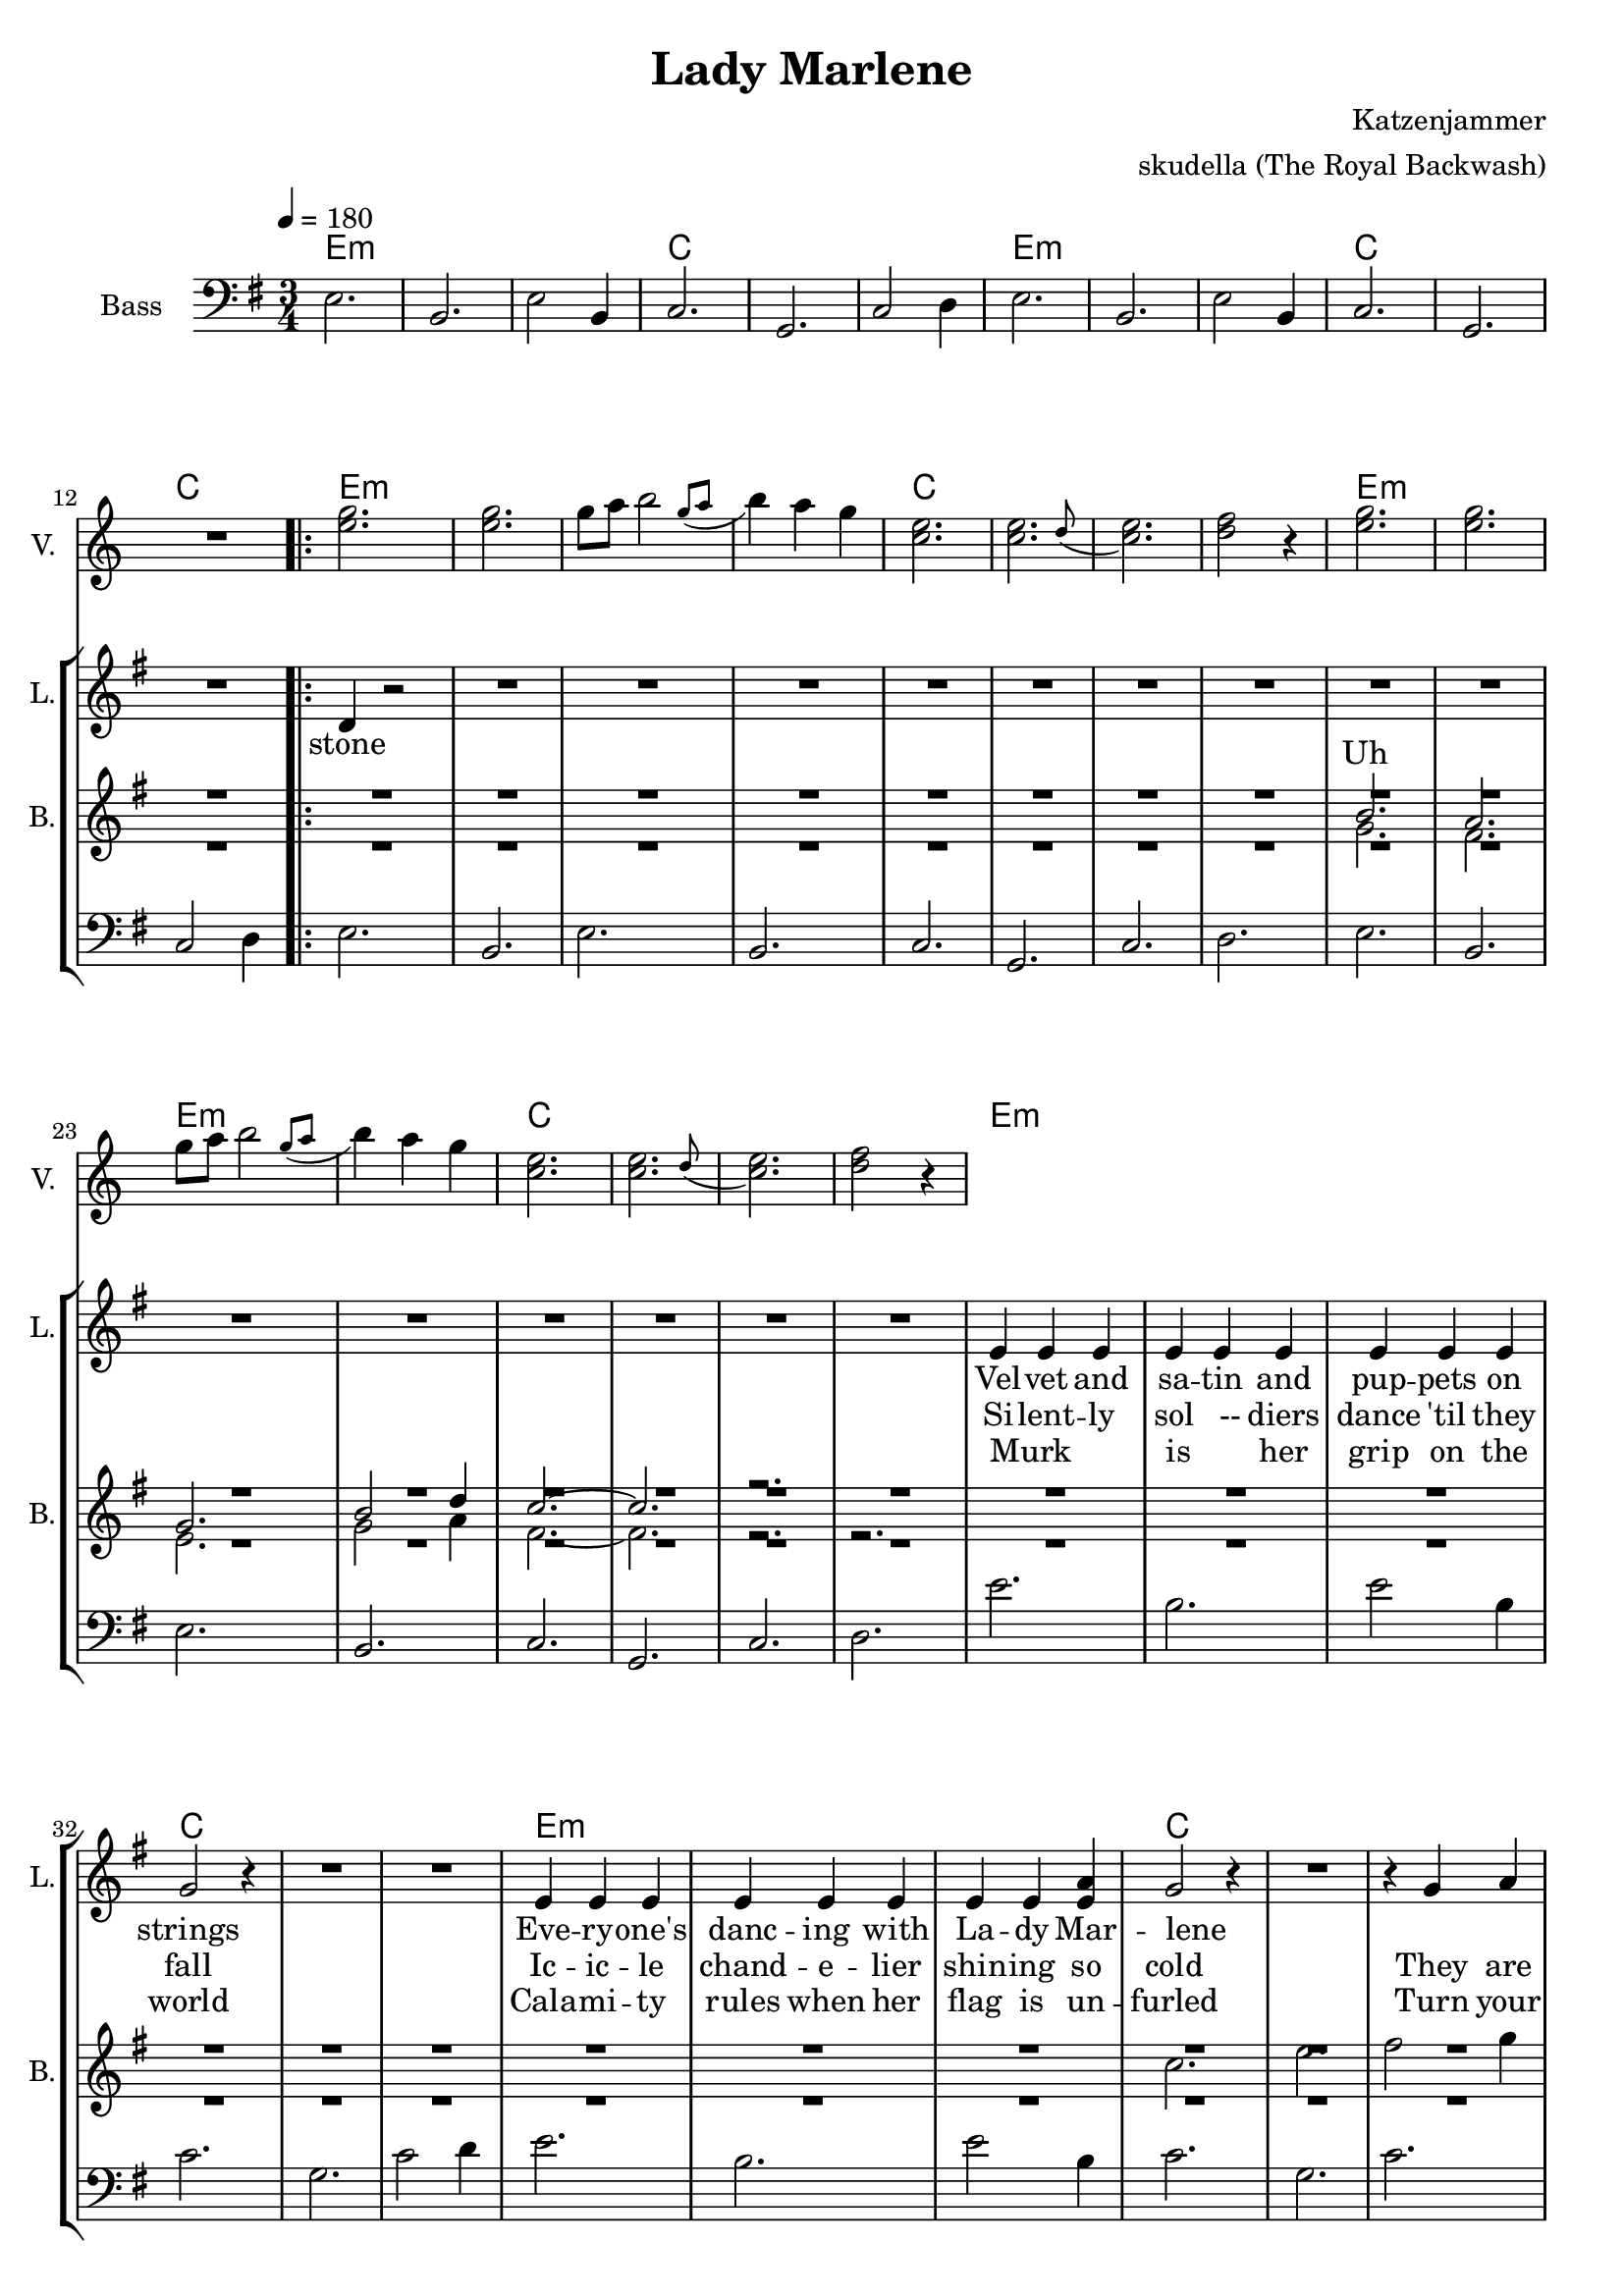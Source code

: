 \version "2.16.2"

\header {
  title = "Lady Marlene"
  arranger = "skudella (The Royal Backwash)"
  composer = "Katzenjammer"
}

global = {
  \key e \minor
  \time 3/4
  \tempo 4 = 180
}

harmonies = \chordmode {
  \germanChords
e2.:m e:m e:m c c c 
e2.:m e:m e:m c c c 

e2.:m e:m e:m e:m c c c c 
e2.:m e:m e:m e:m c c c c

e2.:m e:m e:m c c c 
e2.:m e:m e:m c c c 

d d c a:m a:m a:m c c c d d d

a2.:m a:m a:m a:m c c c c g g g g b:m b:m b:m b:m 
}

violinMusic = \relative c'' {
R2. *12
<e g>2. <e g>2. g8 a \afterGrace b2  { g8( a } b4) a g  
<c, e>2. \afterGrace <c e>2. {d8( } <c e>2.) <d f>2 r4 
<e g>2. <e g>2. g8 a \afterGrace b2  { g8( a } b4) a g  
<c, e>2. \afterGrace <c e>2. {d8( } <c e>2.) <d f>2 r4 

}

leadGuitarMusic = \relative c'' {

}

trumpetoneVerseMusic = \relative c'' {

}

trumpetonePreChorusMusic = \relative c'' {
}

trumpetoneChorusMusic = \relative c'' {
}

trumpetoneBridgeMusic = \relative c'' {
}

trumpettwoVerseMusic = \relative c'' {
}

trumpettwoPreChrousMusic = \relative c'' {

}

trumpettwoChorusMusic = \relative c'' {

}

leadMusicverse = \relative c'{
R2. *12
\bar ".|:" d4 r2
R2.*15
e4 e e e e e e e e g2 r4 R2.*2
e4 e e e e e e e <e a> g2 r4 R2. r4 g a
a a a a a a g g fis e2 r4 R2. *2
e4 e e e e e e d e g2.~g2. fis2.  



}

leadMusicprechorus = \relative c'{

}

leadMusicchorus = \relative c''{
\bar ".|:"
a2. a2. a2. a4 g fis 
g2. g2. g2. g4 fis e 
d2. d2. d2. d4 fis4. d8 
fis2.~fis2. r2. r4 a a
\bar ":|."
}

leadMusicBridge = \relative c'''{

}

leadWordsOne = \lyricmode { 
_ Vel -- vet and sa -- tin and pup -- pets on strings
Eve -- ry -- one's danc -- ing with La -- dy Mar -- lene
_ _ Fear is the col -- our of all that they wear
Mot -- her of pearl pal -- lors cold like her heart of stone _




}

leadWordsPrechorus = \lyricmode {

}

leadWordsChorus = \lyricmode {
Wind to blow ghosts to the sky a -- bove
Deep in des -- pair they cry where is the love? Oh the



}


leadWordsChorusTwo = \lyricmode {
north wind blows ghosts to the sky a -- bove
Deep in des -- pair they cry where is the love?
}

leadWordsBridge = \lyricmode {
 
}

leadWordsTwo = \lyricmode { 
stone Si -- lent -- ly sol __-- diers dance 'til they fall
Ic -- ic -- le chand -- e -- lier shin -- ing so cold
They are draped_ _ in red_ _ in her mas -- quer -- ade
La -- dy Mar -- lene takes your hand and comm -- ands the



}

leadWordsThree = \lyricmode {
_ Murk _ _ is _ her grip on the world
Cala -- mi -- ty rules when her flag is un -- furled
Turn your backs on Mar -- lene _ and let there be love
pal -- lid and pale _ you all fall a -- sleep as~the



     Am                             C

The north wind blows ghosts to the sky above

           G                           Bm

Deep in despair they cry where is the love?

        Am                             C

Oh the north wind blows ghosts to the sky above

            G                          Bm

Deep in despair they cry where is the love?


}

leadWordsFour = \lyricmode {

}


leadWordsFive = \lyricmode {

}

backingOneVerseMusic = \relative c'' {
R2.*20
b2. a g b2 d4 c2.~c2. r2. 
}

backingOnePrechorusMusic = \relative c'' {

}

backingOneChorusMusic = \relative c'' {
R2.*52
c2. e a g2 fis4
g2. e2. g2  e4 g2 fis4 
g2. d b g'2 d4
fis2.~fis2. r2.  r2.

}

backingOneBridgeMusic = \relative c'' {
  
}

backingOneVerseWords = \lyricmode {
  Uh
}

backingOnePrechorusWords = \lyricmode {

}


backingOneChorusWords = \lyricmode {

}


backingOneBridgeWords = \lyricmode {
}

backingTwoVerseMusic = \relative c' {
R2.*20
g'2. fis e g2 a4 fis2.~fis2. r2. r2. 
R2.*9
c'2. e fis2 g4 
a2.~a2. g2 fis4
e2. d2. c2.
R2.*2
c4 b c
d2.~d2. d2.


}

backingTwoPrechorusMusic = \relative c'' {

}

backingTwoChorusMusic = \relative c'' {
R2.*52
a2. b c~ c2 b4
c2. g2. e'2. c2 g4 
b2. g d' c2 g4
b2.~b2. r2.  r2.
}

backingTwoBridgeMusic = \relative c'' {

}


backingTwoVerseWords = \lyricmode {
}

backingTwoPrechorusWords = \lyricmode {
}


backingTwoChorusWords = \lyricmode {
}


backingTwoBridgeWords = \lyricmode {
}

derbassVerse = \relative c {
  \clef bass
e2. b2. e2 b4 c2. g2. c2 d4
e2. b2. e2 b4 c2. g2. c2 d4
e2. b2. e b c g c d 
e b e b c g c d
e'2. b2. e2 b4 c2. g2. c2 d4
e2. b2. e2 b4 c2. g2. c2.
d a c2 b4 a2. a e c'2. g2. c2. d4 r2 R2.*2

%a,2. b2 a4 e'2.

}

\score {
  <<
    \new ChordNames {
      \set chordChanges = ##t
      \transpose c c { \global \harmonies }
    }

    \new StaffGroup <<
    
      \new Staff = "Violin" {
        \set Staff.instrumentName = #"Violin"
        \set Staff.shortInstrumentName = #"V."
        \set Staff.midiInstrument = #"violin"
         \transpose c c { \violinMusic }
      }
      \new Staff = "Guitar" {
        \set Staff.instrumentName = #"Guitar"
        \set Staff.shortInstrumentName = #"G."
        %\set Staff.midiInstrument = #"overdriven guitar"
        \set Staff.midiInstrument = #"acoustic guitar (steel)"
        \transpose c c { \global \leadGuitarMusic }
      }
        \new Staff = "Trumpets" <<
        \set Staff.instrumentName = #"Trumpets"
	\set Staff.shortInstrumentName = #"T."
        \set Staff.midiInstrument = #"trumpet"
        %\new Voice = "Trumpet1Verse" { \voiceOne << \transpose c c { \global \trumpetoneVerseMusic } >> }
        %\new Voice = "Trumpet1PreChorus" { \voiceOne << \transpose c c { \trumpetonePreChorusMusic } >> }
        %\new Voice = "Trumpet1Chorus" { \voiceOne << \transpose c c { \trumpetoneChorusMusic } >> }
        %\new Voice = "Trumpet1Bridge" { \voiceOne << \transpose c c { \trumpetoneBridgeMusic } >> }
	%\new Voice = "Trumpet2Verse" { \voiceTwo << \transpose c c { \global \trumpettwoVerseMusic } >> }      
	%\new Voice = "Trumpet2PreChorus" { \voiceTwo << \transpose c c {  \trumpettwoPreChrousMusic } >> }      
	%\new Voice = "Trumpet2Chorus" { \voiceTwo << \transpose c c { \trumpettwoChorusMusic } >> }      
        \new Voice = "Trumpet1" { \voiceOne << \transpose c c { \global \trumpetoneVerseMusic \trumpetonePreChorusMusic \trumpetoneChorusMusic \trumpetoneBridgeMusic} >> }
	\new Voice = "Trumpet2" { \voiceTwo << \transpose c c { \global \trumpettwoVerseMusic \trumpettwoPreChrousMusic \trumpettwoChorusMusic} >> }      
      >>
    >>  
    \new StaffGroup <<
      \new Staff = "lead" {
	\set Staff.instrumentName = #"Lead"
	\set Staff.shortInstrumentName = #"L."
        \set Staff.midiInstrument = #"voice oohs"
        \new Voice = "leadverse" { << \transpose c c { \global \leadMusicverse } >> }
        \new Voice = "leadprechorus" { << \transpose c c { \leadMusicprechorus } >> }
        \new Voice = "leadchorus" { << \transpose c c { \leadMusicchorus } >> }
        \new Voice = "leadbridge" { << \transpose c c { \leadMusicBridge } >> }
      }
      \new Lyrics \with { alignBelowContext = #"lead" }
      \lyricsto "leadbridge" \leadWordsBridge
       \new Lyrics \with { alignBelowContext = #"lead" }
      \lyricsto "leadchorus" \leadWordsChorusTwo
      \new Lyrics \with { alignBelowContext = #"lead" }
      \lyricsto "leadchorus" \leadWordsChorus
      \new Lyrics \with { alignBelowContext = #"lead" }
      \lyricsto "leadprechorus" \leadWordsPrechorus
      \new Lyrics \with { alignBelowContext = #"lead" }
      \lyricsto "leadverse" \leadWordsFour
      \new Lyrics \with { alignBelowContext = #"lead" }
      \lyricsto "leadverse" \leadWordsThree
      \new Lyrics \with { alignBelowContext = #"lead" }
      \lyricsto "leadverse" \leadWordsTwo
      \new Lyrics \with { alignBelowContext = #"lead" }
      \lyricsto "leadverse" \leadWordsOne
      
     
      % we could remove the line about this with the line below, since
      % we want the alto lyrics to be below the alto Voice anyway.
      % \new Lyrics \lyricsto "altos" \altoWords

      \new Staff = "backing" <<
	%  \clef backingTwo
	\set Staff.instrumentName = #"Backing"
	\set Staff.shortInstrumentName = #"B."
        \set Staff.midiInstrument = #"voice oohs"
	\new Voice = "backingOneVerse" { \voiceOne << \transpose c c { \global \backingOneVerseMusic } >> }
	\new Voice = "backingOnePrechorus" { \voiceOne << \transpose c c { \backingOnePrechorusMusic } >> }
	\new Voice = "backingOneChorus" { \voiceOne << \transpose c c { \backingOneChorusMusic } >> }
	\new Voice = "backingOneBridge" { \voiceOne << \transpose c c { \backingOneBridgeMusic } >> }

	\new Voice = "backingTwoVerse" { \voiceTwo << \transpose c c { \global \backingTwoVerseMusic } >> }
	\new Voice = "backingTwoPrechorus" { \voiceTwo << \transpose c c { \backingTwoPrechorusMusic } >> }
	\new Voice = "backingTwoChorus" { \voiceTwo << \transpose c c { \backingTwoChorusMusic } >> }
	\new Voice = "backingTwoBridge" { \voiceTwo << \transpose c c { \backingTwoBridgeMusic } >> }

      >>
      \new Lyrics \with { alignAboveContext = #"backing" }
      \lyricsto "backingOneBridge" \backingOneBridgeWords
      \new Lyrics \with { alignAboveContext = #"backing" }
      \lyricsto "backingOneChorus" \backingOneChorusWords
      \new Lyrics \with { alignAboveContext = #"backing" }
      \lyricsto "backingOnePrechorus" \backingOnePrechorusWords
      \new Lyrics \with { alignAboveContext = #"backing" }
      \lyricsto "backingOneVerse" \backingOneVerseWords
      
      \new Lyrics \with { alignAboveContext = #"backing" }
      \lyricsto "backingTwoBridge" \backingTwoBridgeWords
      \new Lyrics \with { alignAboveContext = #"backing" }
      \lyricsto "backingTwoChorus" \backingTwoChorusWords
      \new Lyrics \with { alignAboveContext = #"backing" }
      \lyricsto "backingTwoPrechorus" \backingTwoPrechorusWords
      \new Lyrics \with { alignAboveContext = #"backing" }
      \lyricsto "backingTwoVerse" \backingTwoVerseWords
      
      \new Staff = "Staff_bass" {
        \set Staff.instrumentName = #"Bass"
        \set Staff.midiInstrument = #"electric bass (pick)"
        %\set Staff.midiInstrument = #"distorted guitar"
        \transpose c c { \global \derbassVerse }
      }      % again, we could replace the line above this with the line below.
      % \new Lyrics \lyricsto "backingTwoes" \backingTwoWords
    >>
  >>
  \midi {}
  \layout {
    \context {
      \Staff \RemoveEmptyStaves
      \override VerticalAxisGroup #'remove-first = ##t
    }
  }
}

#(set-global-staff-size 19)

\paper {
  page-count = #2
  
}
